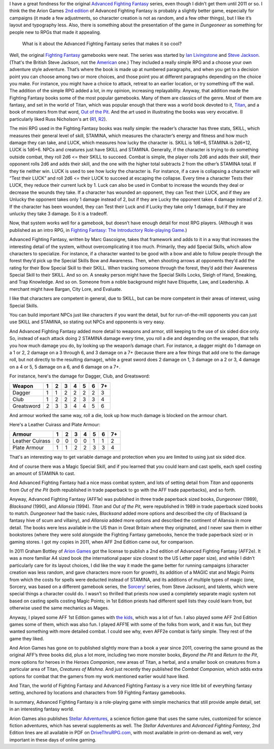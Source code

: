 .. title: Why I like Advanced Fighting Fantasy
.. slug: why-i-like-advanced-fighting-fantasy
.. date: 2021-06-21 12:48:21 UTC-04:00
.. tags: advanced fighting fantasy,rpg,fighting fantasy,stellar adventures,titan
.. category: gaming
.. link: 
.. description: 
.. type: text

I have a great fondness for the original `Advanced Fighting Fantasy`_
series, even though I didn’t get them until 2011 or so.  I think the
the Arion Games `2nd edition`_ of Advanced Fighting Fantasy is
probably a slightly better game, especially for campaigns (it made a
few adjustments, so character creation is not as random, and a few
other things), but I like it’s layout and typography less.  Also,
there is something about the presentation of the game in `Dungeoneer`
as something for people new to RPGs that made it appealing.

.. _Advanced Fighting Fantasy: https://en.wikipedia.org/wiki/Advanced_Fighting_Fantasy
.. _2nd edition: https://en.wikipedia.org/wiki/Advanced_Fighting_Fantasy#Advanced_Fighting_Fantasy_titles_published_by_Arion_Games_(2011-present)

    What is it about the Advanced Fighting Fantasy series that makes
    it so cool?

Well, the original `Fighting Fantasy`_ gamebooks were neat.  The
series was started by `Ian Livingstone`_ and `Steve Jackson`_.
(That's the British Steve Jackson, not the American_ one.)  They
included a really simple RPG and a choose your own adventure style
adventure.  That’s where the book is made up at numbered paragraphs,
and when you get to a decision point you can choose among two or more
choices, and those point you at different paragraphs depending on the
choice you make.  For instance, you might have a choice to attack,
retreat to an earlier location, or try something off the wall.  The
addition of the simple RPG added a lot, in my opinion, increasing
replayability.  Anyway, that addition made the Fighting Fantasy books
some of the most popular gamebooks.  Many of them are classics of the
genre.  Most of them are fantasy, and set in the world of Titan, which
was popular enough that there was a world book devoted to it,
`Titan`_, and a book of monsters from that word, `Out of the Pit`_.
And the art used in illustrating the books was very evocative.  (I
particularly liked Russ Nicholson's art (R1_, R2_).

.. _Ian Livingstone: https://en.wikipedia.org/wiki/Ian_Livingstone
.. _Steve Jackson: https://en.wikipedia.org/wiki/Steve_Jackson_(British_game_designer)
.. _American: https://en.wikipedia.org/wiki/Steve_Jackson_(American_game_designer)
.. _Fighting Fantasy: https://en.wikipedia.org/wiki/Fighting_Fantasy
.. _Titan: https://en.wikipedia.org/wiki/Titan_(Fighting_Fantasy_book)
.. _Out of the Pit: https://fightingfantasy.fandom.com/wiki/Out_of_the_Pit
.. _R1: https://russnicholson.blogspot.com/
.. _R2: https://en.wikipedia.org/wiki/Russ_Nicholson

The mini RPG used in the Fighting Fantasy books was really simple: the
reader’s character has three stats, SKILL, which measures their
general level of skill, STAMINA, which measures the character’s energy
and fitness and how much damage they can take, and LUCK, which
measures how lucky the character is.  SKILL is 1d6+6, STAMINA is
2d6+12, LUCK is 1d6+6.  NPCs and creatures just have SKILL and
STAMINA.  Generally, if the character is trying to do something
outside combat, they roll 2d6 <= their SKILL to succeed.  Combat is
simple, the player rolls 2d6 and adds their skill, their opponent
rolls 2d6 and adds their skill, and the one with the higher total
subtracts 2 from the other’s STAMINA total.  If they tie neither win.
LUCK is used to see how lucky the character is.  For instance, if a
cave is collapsing a character will “Test their LUCK” and roll 2d6 <=
their LUCK to succeed at escaping the collapse.  Every time a
character Tests their LUCK, they reduce their current luck by 1.
Luck can also be used in Combat to increase the wounds they deal or
decrease the wounds they take.  If a character has wounded an
opponent, they can Test their LUCK, and if they are Unlucky the
opponent takes only 1 damage instead of 2, but if they are Lucky the
opponent takes 4 damage instead of 2.  If the character has been
wounded, they can Test their Luck and if Lucky they take only 1
damage, but if they are unlucky they take 3 damage.  So it is a
tradeoff.

Now, that system works well for a gamebook, but doesn’t have enough
detail for most RPG players.  (Although it was published as an intro
RPG, in `Fighting Fantasy: The Introductory Role-playing Game`__.)

__ https://fightingfantasy.fandom.com/wiki/Fighting_Fantasy_-_The_Introductory_Role-playing_Game

Advanced Fighting Fantasy, written by Marc Gascoigne, takes that
framework and adds to it in a way that increases the interesting
detail of the system, without overcomplicating it too much.
Primarily, they add Special Skills, which allow characters to
specialize.  For instance, if a character wanted to be good with a bow
and able to follow people through the forest they’d pick up the
Special Skills Bow and Awareness.  Then, when shooting arrows at
opponents they’d add the rating for their Bow Special Skill to their
SKILL.  When tracking someone through the forest, they’d add their
Awareness Special Skill to their SKILL.  And so on.  A sneaky person
might have the Special Skills Locks, Sleigh of Hand, Sneaking, and
Trap Knowledge.  And so on.  Someone from a noble background might
have Etiquette, Law, and Leadership.  A merchant might have Bargan,
City Lore, and Evaluate.

I like that characters are competent in general, due to SKILL, but can
be more competent in their areas of interest, using Special Skills.

You can build important NPCs just like characters if you want the
detail, but for run-of-the-mill opponents you can just use SKILL and
STAMINA, so stating out NPCs and opponents is very easy.

And Advanced Fighting Fantasy added more detail to weapons and armor,
still keeping to the use of six sided dice only. So, instead of each
attack doing 2 STAMINA damage every time, you roll a die and depending
on the weapon, that tells you how much damage you do, by looking up
the weapon’s damage chart.  For instance, a dagger might do 1 damage
on a 1 or 2, 2 damage on a 3 through 6, and 3 damage on a 7+ (because
there are a few things that add one to the damage roll, but not
directly to the resulting damage), while a great sword does 2 damage
on 1, 3 damage on a 2 or 3, 4 damage on a 4 or 5, 5 damage on a 6, and
6 damage on a 7+.

For instance, here's the damage for Dagger, Club, and Greatsword:

===========  = = = = = = ==
Weapon       1 2 3 4 5 6 7+
===========  = = = = = = ==
Dagger       1 1 2 2 2 2 3
Club         1 2 2 2 3 3 4
Greatsword   2 3 3 4 4 5 6
===========  = = = = = = ==

And armour worked the same way, roll a die, look up how much damage is
blocked on the armour chart.

Here's a Leather Cuirass and Plate Armour:

================ = = = = = = ==
Armour           1 2 3 4 5 6 7+
================ = = = = = = ==
Leather Cuirass  0 0 0 0 1 1 2
Plate Armour     1 1 2 2 3 3 4
================ = = = = = = ==

That's an interesting way to get variable damage and protection when
you are limited to using just six sided dice.

And of course there was a Magic Special Skill, and if you learned that
you could learn and cast spells, each spell costing an amount of
STAMINA to cast.

And Advanced Fighting Fantasy had a nice mass combat system, and lots
of setting detail from `Titan` and opponents from `Out of the Pit`
(both republished in trade paperback to go with the AFF trade
paperbacks), and so forth.

Anyway, Advanced Fighting Fantasy (AFF1e) was published in three trade
paperback sized books, `Dungeoneer` (1989), `Blacksand` (1990), and
`Allansia` (1994).  `Titan` and `Out of the Pit`, were republished in
1989 in trade paperback sized books to match.  `Dungeoneer` had the
basic rules, `Blacksand` added more options and described the city of
Blacksand (a fantasy hive of scum and villainy), and `Allansia` added
more options and described the continent of Allansia in more detail.
The books were less available in the US than in Great Britain where
they originated, and I never saw them in either bookstores (where they
were sold alongside the Fighting Fantasy gamebooks, hence the trade
paperback size) or in gaming stores.  I got my copies in 2011, when
AFF 2nd Edition came out, for comparison.

In 2011 Graham Bottley of `Arion Games`_ got the license to publish a
2nd edition of Advanced Fighting Fantasy (AFF2e).  It was a more
familiar A4 sized book (the international paper size closest to the US
Letter paper size), and while I didn’t particularly care for its
layout choices, I did like the way it made the game better for running
campaigns (character creation was less random, and gave characters
more room for growth), its addition of a MAGIC stat and Magic Points
from which the costs for spells were deducted instead of STAMINA, and
its additions of multiple types of magic (one, Sorcery, was based on a
different gamebook series, the `Sorcery!`_ series, from Steve
Jackson), and talents, which were special things a character could do.
I wasn’t so thrilled that priests now used a completely separate magic
system not based on casting spells costing Magic Points; in 1st
Edition priests had different spell lists they could learn from, but
otherwise used the same mechanics as Mages.

.. _Arion Games: http://arion-games.com/
.. _Sorcery!: https://en.wikipedia.org/wiki/Steve_Jackson%27s_Sorcery!

Anyway, I played some AFF 1st Edition games with `the kids`_, which
was a lot of fun.  I also played some AFF 2nd Edition games some of
them, which was also fun.  I played AFF1E with some of the folks from
work, and it was fun, but they wanted something with more detailed
combat.  I could see why, even AFF2e combat is fairly simple.  They
rest of the game they liked.

.. _the kids: link://category/gaming/actual-play/the-kids

And Arion Games has gone on to published slightly more than a book a
year since 2011, covering the same ground as the original AFF’s three
books did, plus a lot more, including two more monster books, `Beyond
the Pit` and `Return to the Pit`, more options for heroes in the
`Heroes Companion`, new areas of Titan, a herbal, and a smaller book
on creatures from a particular area of Titan, `Creatures of Mishna`.
And just recently they published the `Combat Companion`, which adds
extra options for combat that the gamers from my work mentioned
earlier would have liked.

And Titan, the world of Fighting Fantasy and Advanced Fighting Fantasy
is a very nice little bit of everything fantasy setting, anchored by
locations and characters from 59 Fighting Fantasy gamebooks.

In summary, Advanced Fighting Fantasy is a role-playing game with
simple mechanics that still provide ample detail, set in an
interesting fantasy world.

Arion Games also publishes `Stellar Adventures`_, a science fiction
game that uses the same rules, customized for science fiction
adventures, which has several supplements as well.  The `Stellar
Adventures` and `Advanced Fighting Fantasy`, 2nd Edition lines are all
available in PDF on `DriveThruRPG.com`_, with most available in
print-on-demand as well, very important in these days of online
gaming.

.. _Stellar Adventures: https://www.drivethrurpg.com/product/214183/Stellar-Adventures
.. _DriveThruRPG.com: https://www.drivethrurpg.com/browse/pub/667/Arion-Games/subcategory/1684_25223/Advanced-Fighting-Fantasy
